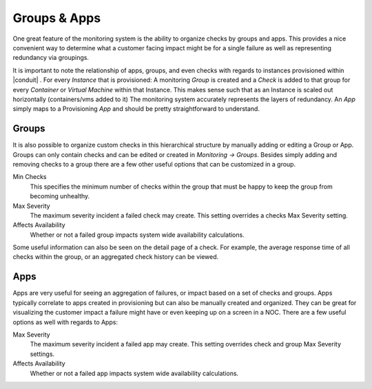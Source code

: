 Groups & Apps
=============

One great feature of the monitoring system is the ability to organize checks by groups and apps. This provides a nice convenient way to determine what a customer facing impact might be for a single failure as well as representing redundancy via groupings.

It is important to note the relationship of apps, groups, and even checks with regards to instances provisioned within |conduit| . For every `Instance` that is provisioned: A monitoring `Group` is created and a `Check` is added to that group for every `Container` or `Virtual Machine` within that Instance. This makes sense such that as an Instance is scaled out horizontally (containers/vms added to it) The monitoring system accurately represents the layers of redundancy. An `App` simply maps to a Provisioning `App` and should be pretty straightforward to understand.


Groups
------

It is also possible to organize custom checks in this hierarchical structure by manually adding or editing a Group or App. Groups can only contain checks and can be edited or created in `Monitoring -> Groups`. Besides simply adding and removing checks to a group there are a few other useful options that can be customized in a group.

Min Checks
  This specifies the minimum number of checks within the group that must be happy to keep the group from becoming unhealthy.
Max Severity
  The maximum severity incident a failed check may create. This setting overrides a checks Max Severity setting.
Affects Availability
  Whether or not a failed group impacts system wide availability calculations.

Some useful information can also be seen on the detail page of a check. For example, the average response time of all checks within the group, or an aggregated check history can be viewed.

Apps
----

Apps are very useful for seeing an aggregation of failures, or impact based on a set of checks and groups. Apps typically correlate to apps created in provisioning but can also be manually created and organized. They can be great for visualizing the customer impact a failure might have or even keeping up on a screen in a NOC. There are a few useful options as well with regards to Apps:

Max Severity
  The maximum severity incident a failed app may create. This setting overrides check and group Max Severity settings.
Affects Availability
  Whether or not a failed app impacts system wide availability calculations.
